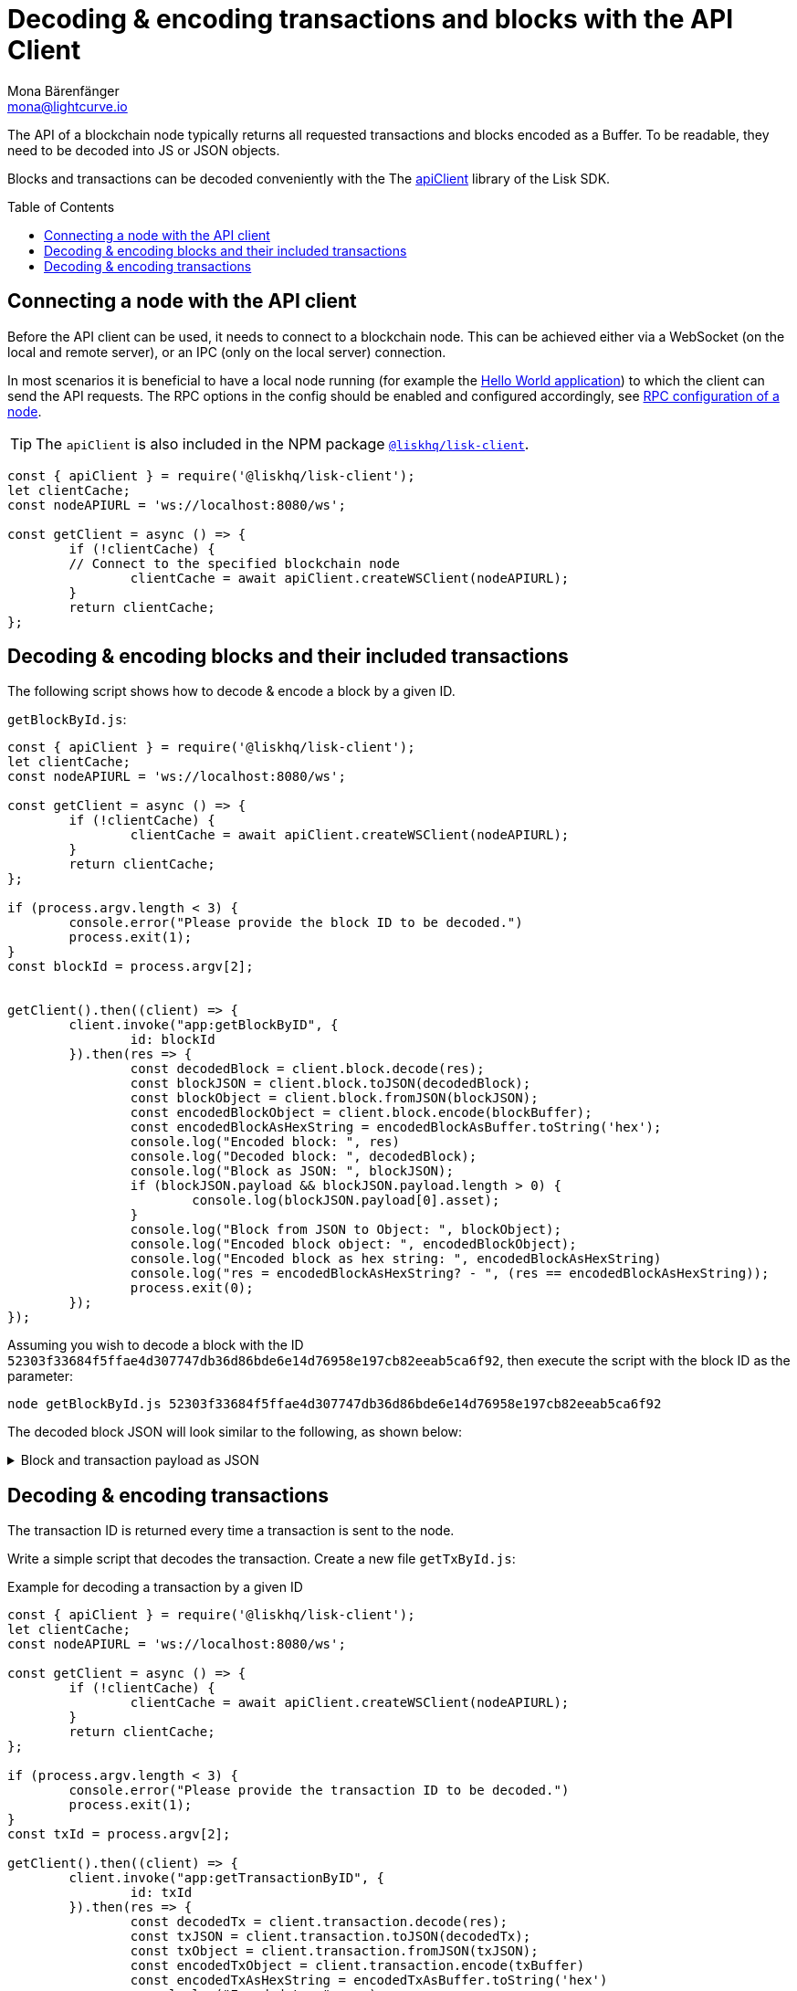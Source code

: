 = Decoding & encoding transactions and blocks with the API Client
Mona Bärenfänger <mona@lightcurve.io>
// Settings
:toc: preamble
:imagesdir: ../../../assets/images
:idprefix:
:idseparator: -
:experimental:
:source-highlighter: highlight.js
// URLs
:url_example_helloapp: https://github.com/LiskHQ/lisk-sdk-examples/tree/development/guides/04-plugin/hello_app
// Project URLS
:url_references_client: references/lisk-elements/client.adoc
:url_references_apiclient: references/lisk-elements/api-client.adoc
:url_guides_config: guides/app-development/configuration.adoc#rpc

The API of a blockchain node typically returns all requested transactions and blocks encoded as a Buffer.
To be readable, they need to be decoded into JS or JSON objects.

Blocks and transactions can be decoded conveniently with the The xref:{url_references_apiclient}[apiClient] library of the Lisk SDK.

== Connecting a node with the API client

Before the API client can be used, it needs to connect to a blockchain node. This can be achieved either via a WebSocket (on the local and remote server), or an IPC (only on the local server) connection.

In most scenarios it is beneficial to have a local node running (for example the {url_example_helloapp}[Hello World application^]) to which the client can send the API requests. The RPC options in the config should be enabled and configured accordingly, see xref:{url_guides_config}[RPC configuration of a node].

TIP: The `apiClient` is also included in the NPM package xref:{url_references_client}[`@liskhq/lisk-client`].

[source,js]
----
const { apiClient } = require('@liskhq/lisk-client');
let clientCache;
const nodeAPIURL = 'ws://localhost:8080/ws';

const getClient = async () => {
	if (!clientCache) {
        // Connect to the specified blockchain node
		clientCache = await apiClient.createWSClient(nodeAPIURL);
	}
	return clientCache;
};
----

== Decoding & encoding blocks and their included transactions

The following script shows how to decode & encode a block by a given ID.

.`getBlockById.js`:
[source%linenums,js,highlight='1..9|2..4|6..8']
----
const { apiClient } = require('@liskhq/lisk-client');
let clientCache;
const nodeAPIURL = 'ws://localhost:8080/ws';

const getClient = async () => {
	if (!clientCache) {
		clientCache = await apiClient.createWSClient(nodeAPIURL);
	}
	return clientCache;
};

if (process.argv.length < 3) {
	console.error("Please provide the block ID to be decoded.")
	process.exit(1);
}
const blockId = process.argv[2];


getClient().then((client) => {
	client.invoke("app:getBlockByID", {
		id: blockId
	}).then(res => {
		const decodedBlock = client.block.decode(res);
		const blockJSON = client.block.toJSON(decodedBlock);
		const blockObject = client.block.fromJSON(blockJSON);
		const encodedBlockObject = client.block.encode(blockBuffer);
		const encodedBlockAsHexString = encodedBlockAsBuffer.toString('hex');
		console.log("Encoded block: ", res)
		console.log("Decoded block: ", decodedBlock);
		console.log("Block as JSON: ", blockJSON);
		if (blockJSON.payload && blockJSON.payload.length > 0) {
			console.log(blockJSON.payload[0].asset);
		}
		console.log("Block from JSON to Object: ", blockObject);
		console.log("Encoded block object: ", encodedBlockObject);
		console.log("Encoded block as hex string: ", encodedBlockAsHexString)
		console.log("res = encodedBlockAsHexString? - ", (res == encodedBlockAsHexString));
		process.exit(0);
	});
});
----

Assuming you wish to decode a block with the ID `52303f33684f5ffae4d307747db36d86bde6e14d76958e197cb82eeab5ca6f92`, then execute the script with the block ID as the parameter:

[source,bash]
----
node getBlockById.js 52303f33684f5ffae4d307747db36d86bde6e14d76958e197cb82eeab5ca6f92
----

The decoded block JSON will look similar to the following, as shown below:

.Block and transaction payload as JSON
[%collapsible]
====
[source,json]
----
{
  header: {
    version: 2,
    timestamp: 1641301752,
    height: 3445,
    previousBlockID: 'ac4d1c2af42f7c596c65e172d5ac68cd47e7c3d539979b648b0778910181cb7a',
    transactionRoot: 'eb3dc80f04a469b9c6224c2e69c3b22b01a81e8986cf42037dc5b8ff768f0e8c',
    generatorPublicKey: 'e8a9c5bb058377aee7ba833fe9f5cf4de3bd02fd9ec6fe749b00542d93b44ca0',
    reward: '500000000',
    signature: '3a0bdd57baa6a79d80c6004dcfa96420398fcb2da9fe75f5883ce9f7767692c290dd1f3f70509d0f5c62970567dc496fe7491f5c88f15a4b83067d7bd7440204',
    asset: {
      maxHeightPreviouslyForged: 3406,
      maxHeightPrevoted: 3356,
      seedReveal: '0445aab446d7bcfc533a40bad1056986'
    },
    id: '1dd06d95755984741260be1a7b07c512ddb8a1a1fb5c422d7f5b14995f8a85aa'
  },
  payload: [
    {
      moduleID: 2,
      assetID: 0,
      nonce: '2',
      fee: '141000',
      senderPublicKey: '5133af7944acf5278b0310a11c06134f80ab4546d77d1b0e027c8430a7d2bb92',
      signatures: [Array],
      id: '2dd42458cd3255bb2db9f19a32519e9dd7705d273683114822fbcfd85a1cea00',
      asset: [Object]
    }
  ]
}
{
  amount: '100000000',
  recipientAddress: 'ed86183c22f8399f7aa28f7d2c2f1680224f7281',
  data: ''
}
----
====

== Decoding & encoding transactions

The transaction ID is returned every time a transaction is sent to the node.

Write a simple script that decodes the transaction.
Create a new file `getTxById.js`:

.Example for decoding a transaction by a given ID
[source,js,linenums]
----
const { apiClient } = require('@liskhq/lisk-client');
let clientCache;
const nodeAPIURL = 'ws://localhost:8080/ws';

const getClient = async () => {
	if (!clientCache) {
		clientCache = await apiClient.createWSClient(nodeAPIURL);
	}
	return clientCache;
};

if (process.argv.length < 3) {
	console.error("Please provide the transaction ID to be decoded.")
	process.exit(1);
}
const txId = process.argv[2];

getClient().then((client) => {
	client.invoke("app:getTransactionByID", {
		id: txId
	}).then(res => {
		const decodedTx = client.transaction.decode(res);
		const txJSON = client.transaction.toJSON(decodedTx);
		const txObject = client.transaction.fromJSON(txJSON);
		const encodedTxObject = client.transaction.encode(txBuffer)
		const encodedTxAsHexString = encodedTxAsBuffer.toString('hex')
		console.log("Encoded tx: ", res)
		console.log("Decoded tx: ", decodedTx);
		console.log("Tx as JSON: ", txJSON);
		console.log("Tx from JSON to Object: ", txObject);
		console.log("Encoded tx object: ", encodedTxObject);
		console.log("Encoded tx as hex string: ", encodedTxAsHexString)
		console.log("res = encodedTxAsHexString? - ", (res == encodedTxAsHexString));
		process.exit(0);
	});
});
----

Assuming you wish to decode a transaction with the ID `130227fa63ac60edbbacb6dae709cf9304ab0181ef7ea28105764f6240d012f2`, then execute the script with the transaction ID as the parameter:

[source,bash]
----
node getTxById.js 130227fa63ac60edbbacb6dae709cf9304ab0181ef7ea28105764f6240d012f2
----

The decoded transaction JSON will look similar to the following, as shown below:

.Transaction as JSON
[%collapsible]
====
[source,json]
----
{
  moduleID: 2,
  assetID: 0,
  nonce: '1',
  fee: '142000',
  senderPublicKey: '5133af7944acf5278b0310a11c06134f80ab4546d77d1b0e027c8430a7d2bb92',
  signatures: [
    'c6df8ccf2a50662cfea83660977b0093f7315b77a476f6e9b654d1c8296cd04afaa66f0225862a85fc50116b6ded743e245b5975df5b5ead2139382aa2c84002'
  ],
  asset: {
    amount: '1000000000',
    recipientAddress: 'ed86183c22f8399f7aa28f7d2c2f1680224f7281',
    data: ''
  },
  id: 'a0217443d5b9c427fcc5e89b71c3dd0b87cb516976a7683f52b5cb04eb46eb9b'
}
----
====